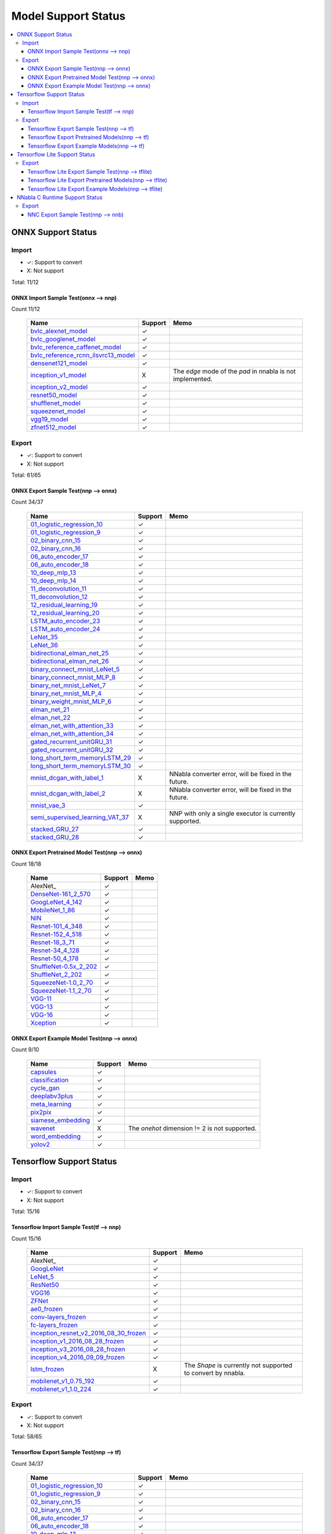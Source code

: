 ====================
Model Support Status
====================

.. contents::
   :local:
   :depth: 3

ONNX Support Status
===================

Import
------

- ✓: Support to convert
- X: Not support

Total: 11/12

ONNX Import Sample Test(onnx --> nnp)
^^^^^^^^^^^^^^^^^^^^^^^^^^^^^^^^^^^^^

Count 11/12


    ===================================  =======  ==========================================================
                   Name                  Support                             Memo                           
    ===================================  =======  ==========================================================
    bvlc_alexnet_model_                     ✓                                                               
    bvlc_googlenet_model_                   ✓                                                               
    bvlc_reference_caffenet_model_          ✓                                                               
    bvlc_reference_rcnn_ilsvrc13_model_     ✓                                                               
    densenet121_model_                      ✓                                                               
    inception_v1_model_                     X     The `edge` mode of the `pad` in nnabla is not implemented.
    inception_v2_model_                     ✓                                                               
    resnet50_model_                         ✓                                                               
    shufflenet_model_                       ✓                                                               
    squeezenet_model_                       ✓                                                               
    vgg19_model_                            ✓                                                               
    zfnet512_model_                         ✓                                                               
    ===================================  =======  ==========================================================





Export
------

- ✓: Support to convert
- X: Not support

Total: 61/65

ONNX Export Sample Test(nnp --> onnx)
^^^^^^^^^^^^^^^^^^^^^^^^^^^^^^^^^^^^^

Count 34/37


    ================================  =======  =======================================================
                  Name                Support                           Memo                          
    ================================  =======  =======================================================
    01_logistic_regression_10_           ✓                                                            
    01_logistic_regression_9_            ✓                                                            
    02_binary_cnn_15_                    ✓                                                            
    02_binary_cnn_16_                    ✓                                                            
    06_auto_encoder_17_                  ✓                                                            
    06_auto_encoder_18_                  ✓                                                            
    10_deep_mlp_13_                      ✓                                                            
    10_deep_mlp_14_                      ✓                                                            
    11_deconvolution_11_                 ✓                                                            
    11_deconvolution_12_                 ✓                                                            
    12_residual_learning_19_             ✓                                                            
    12_residual_learning_20_             ✓                                                            
    LSTM_auto_encoder_23_                ✓                                                            
    LSTM_auto_encoder_24_                ✓                                                            
    LeNet_35_                            ✓                                                            
    LeNet_36_                            ✓                                                            
    bidirectional_elman_net_25_          ✓                                                            
    bidirectional_elman_net_26_          ✓                                                            
    binary_connect_mnist_LeNet_5_        ✓                                                            
    binary_connect_mnist_MLP_8_          ✓                                                            
    binary_net_mnist_LeNet_7_            ✓                                                            
    binary_net_mnist_MLP_4_              ✓                                                            
    binary_weight_mnist_MLP_6_           ✓                                                            
    elman_net_21_                        ✓                                                            
    elman_net_22_                        ✓                                                            
    elman_net_with_attention_33_         ✓                                                            
    elman_net_with_attention_34_         ✓                                                            
    gated_recurrent_unitGRU_31_          ✓                                                            
    gated_recurrent_unitGRU_32_          ✓                                                            
    long_short_term_memoryLSTM_29_       ✓                                                            
    long_short_term_memoryLSTM_30_       ✓                                                            
    mnist_dcgan_with_label_1_            X     NNabla converter error, will be fixed in the future.   
    mnist_dcgan_with_label_2_            X     NNabla converter error, will be fixed in the future.   
    mnist_vae_3_                         ✓                                                            
    semi_supervised_learning_VAT_37_     X     NNP with only a single executor is currently supported.
    stacked_GRU_27_                      ✓                                                            
    stacked_GRU_28_                      ✓                                                            
    ================================  =======  =======================================================


ONNX Export Pretrained Model Test(nnp --> onnx)
^^^^^^^^^^^^^^^^^^^^^^^^^^^^^^^^^^^^^^^^^^^^^^^

Count 18/18


    ======================  =======  ====
             Name           Support  Memo
    ======================  =======  ====
    AlexNet_                   ✓         
    DenseNet-161_2_570_        ✓         
    GoogLeNet_4_142_           ✓         
    MobileNet_1_86_            ✓         
    NIN_                       ✓         
    Resnet-101_4_348_          ✓         
    Resnet-152_4_518_          ✓         
    Resnet-18_3_71_            ✓         
    Resnet-34_4_128_           ✓         
    Resnet-50_4_178_           ✓         
    ShuffleNet-0.5x_2_202_     ✓         
    ShuffleNet_2_202_          ✓         
    SqueezeNet-1.0_2_70_       ✓         
    SqueezeNet-1.1_2_70_       ✓         
    VGG-11_                    ✓         
    VGG-13_                    ✓         
    VGG-16_                    ✓         
    Xception_                  ✓         
    ======================  =======  ====


ONNX Export Example Model Test(nnp --> onnx)
^^^^^^^^^^^^^^^^^^^^^^^^^^^^^^^^^^^^^^^^^^^^

Count 9/10


    ==================  =======  =============================================
           Name         Support                      Memo                     
    ==================  =======  =============================================
    capsules_              ✓                                                  
    classification_        ✓                                                  
    cycle_gan_             ✓                                                  
    deeplabv3plus_         ✓                                                  
    meta_learning_         ✓                                                  
    pix2pix_               ✓                                                  
    siamese_embedding_     ✓                                                  
    wavenet_               X     The `onehot` dimension != 2 is not supported.
    word_embedding_        ✓                                                  
    yolov2_                ✓                                                  
    ==================  =======  =============================================





Tensorflow Support Status
=========================

Import
------

- ✓: Support to convert
- X: Not support

Total: 15/16

Tensorflow Import Sample Test(tf --> nnp)
^^^^^^^^^^^^^^^^^^^^^^^^^^^^^^^^^^^^^^^^^

Count 15/16


    ======================================  =======  ============================================================
                     Name                   Support                              Memo                            
    ======================================  =======  ============================================================
    AlexNet_                                   ✓                                                                 
    GoogLeNet_                                 ✓                                                                 
    LeNet_5_                                   ✓                                                                 
    ResNet50_                                  ✓                                                                 
    VGG16_                                     ✓                                                                 
    ZFNet_                                     ✓                                                                 
    ae0_frozen_                                ✓                                                                 
    conv-layers_frozen_                        ✓                                                                 
    fc-layers_frozen_                          ✓                                                                 
    inception_resnet_v2_2016_08_30_frozen_     ✓                                                                 
    inception_v1_2016_08_28_frozen_            ✓                                                                 
    inception_v3_2016_08_28_frozen_            ✓                                                                 
    inception_v4_2016_09_09_frozen_            ✓                                                                 
    lstm_frozen_                               X     The `Shape` is currently not supported to convert by nnabla.
    mobilenet_v1_0.75_192_                     ✓                                                                 
    mobilenet_v1_1.0_224_                      ✓                                                                 
    ======================================  =======  ============================================================





Export
------

- ✓: Support to convert
- X: Not support

Total: 58/65

Tensorflow Export Sample Test(nnp --> tf)
^^^^^^^^^^^^^^^^^^^^^^^^^^^^^^^^^^^^^^^^^

Count 34/37


    ================================  =======  =======================================================
                  Name                Support                           Memo                          
    ================================  =======  =======================================================
    01_logistic_regression_10_           ✓                                                            
    01_logistic_regression_9_            ✓                                                            
    02_binary_cnn_15_                    ✓                                                            
    02_binary_cnn_16_                    ✓                                                            
    06_auto_encoder_17_                  ✓                                                            
    06_auto_encoder_18_                  ✓                                                            
    10_deep_mlp_13_                      ✓                                                            
    10_deep_mlp_14_                      ✓                                                            
    11_deconvolution_11_                 ✓                                                            
    11_deconvolution_12_                 ✓                                                            
    12_residual_learning_19_             ✓                                                            
    12_residual_learning_20_             ✓                                                            
    LSTM_auto_encoder_23_                ✓                                                            
    LSTM_auto_encoder_24_                ✓                                                            
    LeNet_35_                            ✓                                                            
    LeNet_36_                            ✓                                                            
    bidirectional_elman_net_25_          ✓                                                            
    bidirectional_elman_net_26_          ✓                                                            
    binary_connect_mnist_LeNet_5_        ✓                                                            
    binary_connect_mnist_MLP_8_          ✓                                                            
    binary_net_mnist_LeNet_7_            ✓                                                            
    binary_net_mnist_MLP_4_              ✓                                                            
    binary_weight_mnist_MLP_6_           ✓                                                            
    elman_net_21_                        ✓                                                            
    elman_net_22_                        ✓                                                            
    elman_net_with_attention_33_         ✓                                                            
    elman_net_with_attention_34_         ✓                                                            
    gated_recurrent_unitGRU_31_          ✓                                                            
    gated_recurrent_unitGRU_32_          ✓                                                            
    long_short_term_memoryLSTM_29_       ✓                                                            
    long_short_term_memoryLSTM_30_       ✓                                                            
    mnist_dcgan_with_label_1_            X     NNabla converter error, will be fixed in the future.   
    mnist_dcgan_with_label_2_            X     NNabla converter error, will be fixed in the future.   
    mnist_vae_3_                         ✓                                                            
    semi_supervised_learning_VAT_37_     X     NNP with only a single executor is currently supported.
    stacked_GRU_27_                      ✓                                                            
    stacked_GRU_28_                      ✓                                                            
    ================================  =======  =======================================================


Tensorflow Export Pretrained Models(nnp --> tf)
^^^^^^^^^^^^^^^^^^^^^^^^^^^^^^^^^^^^^^^^^^^^^^^

Count 15/18


    ======================  =======  ====
             Name           Support  Memo
    ======================  =======  ====
    AlexNet_                   X         
    DenseNet-161_2_570_        ✓         
    GoogLeNet_4_142_           ✓         
    MobileNet_1_86_            ✓         
    NIN_                       ✓         
    Resnet-101_4_348_          ✓         
    Resnet-152_4_518_          ✓         
    Resnet-18_3_71_            ✓         
    Resnet-34_4_128_           ✓         
    Resnet-50_4_178_           ✓         
    ShuffleNet-0.5x_2_202_     X         
    ShuffleNet_2_202_          X         
    SqueezeNet-1.0_2_70_       ✓         
    SqueezeNet-1.1_2_70_       ✓         
    VGG-11_                    ✓         
    VGG-13_                    ✓         
    VGG-16_                    ✓         
    Xception_                  ✓         
    ======================  =======  ====


Tensorflow Export Example Models(nnp --> tf)
^^^^^^^^^^^^^^^^^^^^^^^^^^^^^^^^^^^^^^^^^^^^

Count 9/10


    ==================  =======  =============================================
           Name         Support                      Memo                     
    ==================  =======  =============================================
    capsules_              ✓                                                  
    classification_        ✓                                                  
    cycle_gan_             ✓                                                  
    deeplabv3plus_         ✓                                                  
    meta_learning_         ✓                                                  
    pix2pix_               ✓                                                  
    siamese_embedding_     ✓                                                  
    wavenet_               X     The `onehot` dimension != 2 is not supported.
    word_embedding_        ✓                                                  
    yolov2_                ✓                                                  
    ==================  =======  =============================================




Tensorflow Lite Support Status
==============================


Export
------

- ✓: Support to convert
- X: Not support

Total: 43/65

Tensorflow Lite Export Sample Test(nnp --> tflite)
^^^^^^^^^^^^^^^^^^^^^^^^^^^^^^^^^^^^^^^^^^^^^^^^^^

Count 29/37


    ================================  =======  ====
                  Name                Support  Memo
    ================================  =======  ====
    01_logistic_regression_10_           ✓         
    01_logistic_regression_9_            ✓         
    02_binary_cnn_15_                    ✓         
    02_binary_cnn_16_                    ✓         
    06_auto_encoder_17_                  ✓         
    06_auto_encoder_18_                  ✓         
    10_deep_mlp_13_                      ✓         
    10_deep_mlp_14_                      ✓         
    11_deconvolution_11_                 ✓         
    11_deconvolution_12_                 ✓         
    12_residual_learning_19_             ✓         
    12_residual_learning_20_             ✓         
    LSTM_auto_encoder_23_                ✓         
    LSTM_auto_encoder_24_                ✓         
    LeNet_35_                            ✓         
    LeNet_36_                            ✓         
    bidirectional_elman_net_25_          ✓         
    bidirectional_elman_net_26_          ✓         
    binary_connect_mnist_LeNet_5_        X         
    binary_connect_mnist_MLP_8_          X         
    binary_net_mnist_LeNet_7_            X         
    binary_net_mnist_MLP_4_              X         
    binary_weight_mnist_MLP_6_           X         
    elman_net_21_                        ✓         
    elman_net_22_                        ✓         
    elman_net_with_attention_33_         ✓         
    elman_net_with_attention_34_         ✓         
    gated_recurrent_unitGRU_31_          ✓         
    gated_recurrent_unitGRU_32_          ✓         
    long_short_term_memoryLSTM_29_       ✓         
    long_short_term_memoryLSTM_30_       ✓         
    mnist_dcgan_with_label_1_            X         
    mnist_dcgan_with_label_2_            X         
    mnist_vae_3_                         ✓         
    semi_supervised_learning_VAT_37_     X         
    stacked_GRU_27_                      ✓         
    stacked_GRU_28_                      ✓         
    ================================  =======  ====


Tensorflow Lite Export Pretrained Models(nnp --> tflite)
^^^^^^^^^^^^^^^^^^^^^^^^^^^^^^^^^^^^^^^^^^^^^^^^^^^^^^^^

Count 7/18


    ======================  =======  ====
             Name           Support  Memo
    ======================  =======  ====
    AlexNet_                   ✓         
    DenseNet-161_2_570_        X         
    GoogLeNet_4_142_           ✓         
    MobileNet_1_86_            X         
    NIN_                       X         
    Resnet-101_4_348_          ✓         
    Resnet-152_4_518_          ✓         
    Resnet-18_3_71_            ✓         
    Resnet-34_4_128_           ✓         
    Resnet-50_4_178_           ✓         
    ShuffleNet-0.5x_2_202_     X         
    ShuffleNet_2_202_          X         
    SqueezeNet-1.0_2_70_       X         
    SqueezeNet-1.1_2_70_       X         
    VGG-11_                    X         
    VGG-13_                    X         
    VGG-16_                    X         
    Xception_                  X         
    ======================  =======  ====


Tensorflow Lite Export Example Models(nnp --> tflite)
^^^^^^^^^^^^^^^^^^^^^^^^^^^^^^^^^^^^^^^^^^^^^^^^^^^^^

Count 7/10


    ==================  =======  ====
           Name         Support  Memo
    ==================  =======  ====
    capsules_              X         
    classification_        ✓         
    cycle_gan_             X         
    deeplabv3plus_         ✓         
    meta_learning_         ✓         
    pix2pix_               ✓         
    siamese_embedding_     ✓         
    wavenet_               X         
    word_embedding_        ✓         
    yolov2_                ✓         
    ==================  =======  ====




NNabla C Runtime Support Status
===============================

Export
------

- ✓: Support to convert
- X: Not support

Total: 34/37

NNC Export Sample Test(nnp --> nnb)
^^^^^^^^^^^^^^^^^^^^^^^^^^^^^^^^^^^

Count 34/37


    ================================  =======  ===================================
                  Name                Support                 Memo                
    ================================  =======  ===================================
    01_logistic_regression_10_           ✓                                        
    01_logistic_regression_9_            ✓                                        
    02_binary_cnn_15_                    ✓                                        
    02_binary_cnn_16_                    ✓                                        
    06_auto_encoder_17_                  ✓                                        
    06_auto_encoder_18_                  ✓                                        
    10_deep_mlp_13_                      ✓                                        
    10_deep_mlp_14_                      ✓                                        
    11_deconvolution_11_                 ✓                                        
    11_deconvolution_12_                 ✓                                        
    12_residual_learning_19_             ✓                                        
    12_residual_learning_20_             ✓                                        
    LSTM_auto_encoder_23_                ✓                                        
    LSTM_auto_encoder_24_                ✓                                        
    LeNet_35_                            ✓                                        
    LeNet_36_                            ✓                                        
    bidirectional_elman_net_25_          ✓                                        
    bidirectional_elman_net_26_          ✓                                        
    binary_connect_mnist_LeNet_5_        ✓                                        
    binary_connect_mnist_MLP_8_          ✓                                        
    binary_net_mnist_LeNet_7_            ✓                                        
    binary_net_mnist_MLP_4_              ✓                                        
    binary_weight_mnist_MLP_6_           ✓                                        
    elman_net_21_                        ✓                                        
    elman_net_22_                        ✓                                        
    elman_net_with_attention_33_         ✓                                        
    elman_net_with_attention_34_         ✓                                        
    gated_recurrent_unitGRU_31_          ✓                                        
    gated_recurrent_unitGRU_32_          ✓                                        
    long_short_term_memoryLSTM_29_       ✓                                        
    long_short_term_memoryLSTM_30_       ✓                                        
    mnist_dcgan_with_label_1_            X     Failed to infer by nnabla.         
    mnist_dcgan_with_label_2_            X     Failed to compare inferring result.
    mnist_vae_3_                         ✓                                        
    semi_supervised_learning_VAT_37_     X     Failed to compare inferring result.
    stacked_GRU_27_                      ✓                                        
    stacked_GRU_28_                      ✓                                        
    ================================  =======  ===================================





.. _zfnet512_model: https://media.githubusercontent.com/media/onnx/models/master/vision/classification/zfnet-512/model/zfnet512-9.tar.gz
.. _shufflenet_model: https://media.githubusercontent.com/media/onnx/models/master/vision/classification/shufflenet/model/shufflenet-9.tar.gz
.. _inception_v1_model: https://media.githubusercontent.com/media/onnx/models/master/vision/classification/inception_and_googlenet/inception_v1/model/inception-v1-9.tar.gz
.. _bvlc_googlenet_model: https://media.githubusercontent.com/media/onnx/models/master/vision/classification/inception_and_googlenet/googlenet/model/googlenet-9.tar.gz
.. _bvlc_reference_rcnn_ilsvrc13_model: https://media.githubusercontent.com/media/onnx/models/master/vision/classification/rcnn_ilsvrc13/model/rcnn-ilsvrc13-9.tar.gz
.. _vgg19_model: https://media.githubusercontent.com/media/onnx/models/master/vision/classification/vgg/model/vgg19-caffe2-9.tar.gz
.. _bvlc_alexnet_model: https://media.githubusercontent.com/media/onnx/models/master/vision/classification/alexnet/model/bvlcalexnet-9.tar.gz
.. _inception_v2_model: https://media.githubusercontent.com/media/onnx/models/master/vision/classification/inception_and_googlenet/inception_v2/model/inception-v2-9.tar.gz
.. _densenet121_model: https://media.githubusercontent.com/media/onnx/models/master/vision/classification/densenet-121/model/densenet-9.tar.gz
.. _bvlc_reference_caffenet_model: https://media.githubusercontent.com/media/onnx/models/master/vision/classification/caffenet/model/caffenet-9.tar.gz
.. _squeezenet_model: https://media.githubusercontent.com/media/onnx/models/master/vision/classification/squeezenet/model/squeezenet1.0-9.tar.gz
.. _resnet50_model: https://media.githubusercontent.com/media/onnx/models/master/vision/classification/resnet/model/resnet50-caffe2-v1-9.tar.gz
.. _11_deconvolution_11: https://dl.sony.com/assets/sdcproj/tutorial/basics/11_deconvolution.sdcproj
.. _LSTM_auto_encoder_24: https://dl.sony.com/assets/sdcproj/tutorial/recurrent_neural_networks/LSTM_auto_encoder.sdcproj
.. _bidirectional_elman_net_26: https://dl.sony.com/assets/sdcproj/tutorial/recurrent_neural_networks/bidirectional_elman_net.sdcproj
.. _binary_weight_mnist_MLP_6: https://dl.sony.com/assets/sdcproj/tutorial/binary_networks/binary_weight_mnist_MLP.sdcproj
.. _long_short_term_memoryLSTM_30: https://dl.sony.com/assets/sdcproj/tutorial/recurrent_neural_networks/long_short_term_memory(LSTM).sdcproj
.. _bidirectional_elman_net_25: https://dl.sony.com/assets/sdcproj/tutorial/recurrent_neural_networks/bidirectional_elman_net.sdcproj
.. _10_deep_mlp_13: https://dl.sony.com/assets/sdcproj/tutorial/basics/10_deep_mlp.sdcproj
.. _stacked_GRU_27: https://dl.sony.com/assets/sdcproj/tutorial/recurrent_neural_networks/stacked_GRU.sdcproj
.. _binary_connect_mnist_LeNet_5: https://dl.sony.com/assets/sdcproj/tutorial/binary_networks/binary_connect_mnist_LeNet.sdcproj
.. _02_binary_cnn_16: https://dl.sony.com/assets/sdcproj/tutorial/basics/02_binary_cnn.sdcproj
.. _12_residual_learning_19: https://dl.sony.com/assets/sdcproj/tutorial/basics/12_residual_learning.sdcproj
.. _long_short_term_memoryLSTM_29: https://dl.sony.com/assets/sdcproj/tutorial/recurrent_neural_networks/long_short_term_memory(LSTM).sdcproj
.. _01_logistic_regression_10: https://dl.sony.com/assets/sdcproj/tutorial/basics/01_logistic_regression.sdcproj
.. _mnist_dcgan_with_label_1: https://dl.sony.com/assets/sdcproj/image_generation/mnist_dcgan_with_label.sdcproj
.. _gated_recurrent_unitGRU_32: https://dl.sony.com/assets/sdcproj/tutorial/recurrent_neural_networks/gated_recurrent_unit(GRU).sdcproj
.. _LeNet_35: https://dl.sony.com/assets/sdcproj/image_recognition/MNIST/LeNet.sdcproj
.. _stacked_GRU_28: https://dl.sony.com/assets/sdcproj/tutorial/recurrent_neural_networks/stacked_GRU.sdcproj
.. _12_residual_learning_20: https://dl.sony.com/assets/sdcproj/tutorial/basics/12_residual_learning.sdcproj
.. _elman_net_22: https://dl.sony.com/assets/sdcproj/tutorial/recurrent_neural_networks/elman_net.sdcproj
.. _06_auto_encoder_17: https://dl.sony.com/assets/sdcproj/tutorial/basics/06_auto_encoder.sdcproj
.. _gated_recurrent_unitGRU_31: https://dl.sony.com/assets/sdcproj/tutorial/recurrent_neural_networks/gated_recurrent_unit(GRU).sdcproj
.. _02_binary_cnn_15: https://dl.sony.com/assets/sdcproj/tutorial/basics/02_binary_cnn.sdcproj
.. _06_auto_encoder_18: https://dl.sony.com/assets/sdcproj/tutorial/basics/06_auto_encoder.sdcproj
.. _binary_connect_mnist_MLP_8: https://dl.sony.com/assets/sdcproj/tutorial/binary_networks/binary_connect_mnist_MLP.sdcproj
.. _elman_net_21: https://dl.sony.com/assets/sdcproj/tutorial/recurrent_neural_networks/elman_net.sdcproj
.. _mnist_dcgan_with_label_2: https://dl.sony.com/assets/sdcproj/image_generation/mnist_dcgan_with_label.sdcproj
.. _binary_net_mnist_MLP_4: https://dl.sony.com/assets/sdcproj/tutorial/binary_networks/binary_net_mnist_MLP.sdcproj
.. _01_logistic_regression_9: https://dl.sony.com/assets/sdcproj/tutorial/basics/01_logistic_regression.sdcproj
.. _LSTM_auto_encoder_23: https://dl.sony.com/assets/sdcproj/tutorial/recurrent_neural_networks/LSTM_auto_encoder.sdcproj
.. _elman_net_with_attention_34: https://dl.sony.com/assets/sdcproj/tutorial/recurrent_neural_networks/elman_net_with_attention.sdcproj
.. _LeNet_36: https://dl.sony.com/assets/sdcproj/image_recognition/MNIST/LeNet.sdcproj
.. _mnist_vae_3: https://dl.sony.com/assets/sdcproj/image_generation/mnist_vae.sdcproj
.. _semi_supervised_learning_VAT_37: https://dl.sony.com/assets/sdcproj/image_recognition/MNIST/semi_supervised_learning_VAT.sdcproj
.. _elman_net_with_attention_33: https://dl.sony.com/assets/sdcproj/tutorial/recurrent_neural_networks/elman_net_with_attention.sdcproj
.. _10_deep_mlp_14: https://dl.sony.com/assets/sdcproj/tutorial/basics/10_deep_mlp.sdcproj
.. _binary_net_mnist_LeNet_7: https://dl.sony.com/assets/sdcproj/tutorial/binary_networks/binary_net_mnist_LeNet.sdcproj
.. _11_deconvolution_12: https://dl.sony.com/assets/sdcproj/tutorial/basics/11_deconvolution.sdcproj
.. _Resnet-50_4_178: https://zenodo.org/records/16962677/files/Resnet-50.nnp?download=1
.. _VGG-16: https://zenodo.org/records/16962677/files/VGG-16.nnp?download=1
.. _Resnet-18_3_71: https://zenodo.org/records/16962677/files/Resnet-18.nnp?download=1
.. _Resnet-152_4_518: https://zenodo.org/records/16962677/files/Resnet-152.nnp?download=1
.. _GoogLeNet_4_142: https://zenodo.org/records/16962677/files/GoogLeNet.nnp?download=1
.. _DenseNet-161_2_570: https://zenodo.org/records/16962677/files/DenseNet-161.nnp?download=1
.. _ShuffleNet-0.5x_2_202: https://zenodo.org/records/16962677/files/ShuffleNet-0.5x.nnp?download=1
.. _SqueezeNet-1.1_2_70: https://zenodo.org/records/16962677/files/SqueezeNet-1.1.nnp?download=1
.. _SqueezeNet-1.0_2_70: https://zenodo.org/records/16962677/files/SqueezeNet-1.0.nnp?download=1
.. _Xception: https://zenodo.org/records/16962677/files/Xception.nnp?download=1
.. _VGG-11: https://zenodo.org/records/16962677/files/VGG-11.nnp?download=1
.. _ShuffleNet_2_202: https://zenodo.org/records/16962677/files/ShuffleNet-2.0x.nnp?download=1
.. _Resnet-101_4_348: https://zenodo.org/records/16962677/files/Resnet-101.nnp?download=1
.. _AlexNet: https://zenodo.org/records/16962677/files/AlexNet.nnp?download=1
.. _NIN: https://zenodo.org/records/16962677/files/NIN.nnp?download=1
.. _MobileNet_1_86: https://zenodo.org/records/16962677/files/MobileNet.nnp?download=1
.. _VGG-13: https://zenodo.org/records/16962677/files/VGG-13.nnp?download=1
.. _Resnet-34_4_128: https://zenodo.org/records/16962677/files/Resnet-34.nnp?download=1
.. _pix2pix: https://github.com/sony/nnabla-examples
.. _yolov2: https://github.com/sony/nnabla-examples
.. _cycle_gan: https://github.com/sony/nnabla-examples
.. _deeplabv3plus: https://github.com/sony/nnabla-examples
.. _capsules: https://github.com/sony/nnabla-examples
.. _wavenet: https://github.com/sony/nnabla-examples
.. _word_embedding: https://github.com/sony/nnabla-examples
.. _meta_learning: https://github.com/sony/nnabla-examples
.. _siamese_embedding: https://github.com/sony/nnabla-examples
.. _classification: https://github.com/sony/nnabla-examples
.. _ZFNet: https://notfound
.. _LeNet_5: https://notfound
.. _ResNet50: https://notfound
.. _GoogLeNet: https://notfound
.. _AlexNet: https://notfound
.. _VGG16: https://notfound
.. _mobilenet_v1_0.75_192: https://storage.googleapis.com/download.tensorflow.org/models/mobilenet_v1_0.75_192_frozen.tgz
.. _inception_v4_2016_09_09_frozen: https://storage.googleapis.com/download.tensorflow.org/models/inception_v4_2016_09_09_frozen.pb.tar.gz
.. _conv-layers_frozen: https://github.com/onnx/tensorflow-onnx/blob/master/tests/models/conv-layers/frozen.pb
.. _mobilenet_v1_1.0_224: https://storage.googleapis.com/download.tensorflow.org/models/mobilenet_v1_1.0_224_frozen.tgz
.. _ae0_frozen: https://github.com/onnx/tensorflow-onnx/blob/master/tests/models/ae0/frozen.pb
.. _inception_v1_2016_08_28_frozen: https://storage.googleapis.com/download.tensorflow.org/models/inception_v1_2016_08_28_frozen.pb.tar.gz
.. _fc-layers_frozen: https://github.com/onnx/tensorflow-onnx/blob/master/tests/models/fc-layers/frozen.pb
.. _inception_v3_2016_08_28_frozen: https://storage.googleapis.com/download.tensorflow.org/models/inception_v3_2016_08_28_frozen.pb.tar.gz
.. _inception_resnet_v2_2016_08_30_frozen: https://storage.googleapis.com/download.tensorflow.org/models/inception_resnet_v2_2016_08_30_frozen.pb.tar.gz
.. _lstm_frozen: https://github.com/onnx/tensorflow-onnx/blob/master/tests/models/lstm/frozen.pb
